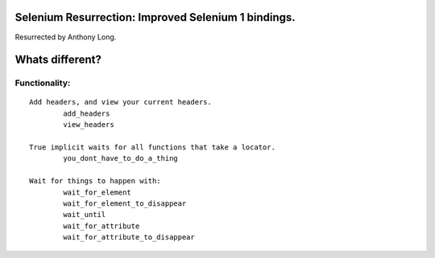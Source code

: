 Selenium Resurrection: Improved Selenium 1 bindings.
====================================================
Resurrected by Anthony Long.

Whats different?
================

Functionality:
--------------

::

	Add headers, and view your current headers.
		add_headers
		view_headers
	
	True implicit waits for all functions that take a locator.
		you_dont_have_to_do_a_thing
	
	Wait for things to happen with:
		wait_for_element
		wait_for_element_to_disappear
		wait_until
		wait_for_attribute
		wait_for_attribute_to_disappear